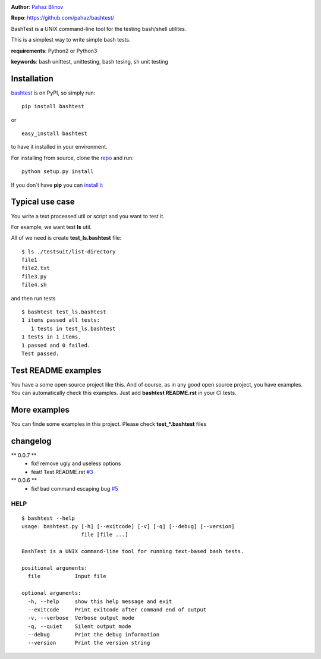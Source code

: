 |CircleCI| |coveralls| |version|

|pyversions| |license|

**Author**: `Pahaz Blinov`_

**Repo**: https://github.com/pahaz/bashtest/

BashTest is a UNIX command-line tool for the testing bash/shell utilites.

This is a simplest way to write simple bash tests.

**requirements**: Python2 or Python3

**keywords**: bash unittest, unittesting, bash tesing, sh unit testing

Installation
============

`bashtest`_ is on PyPI, so simply run:

::

    pip install bashtest

or ::

    easy_install bashtest

to have it installed in your environment.

For installing from source, clone the
`repo <https://github.com/pahaz/bashtest>`_ and run::

    python setup.py install

If you don`t have **pip** you can `install it <https://pip.pypa.io/en/stable/installing/#installation>`_

Typical use case
================

You write a text processed util or script and you want to test it.

For example, we want test **ls** util.

All of we need is create **test_ls.bashtest** file::

    $ ls ./testsuit/list-directory
    file1
    file2.txt
    file3.py
    file4.sh

and then run tests ::

    $ bashtest test_ls.bashtest
    1 items passed all tests:
       1 tests in test_ls.bashtest
    1 tests in 1 items.
    1 passed and 0 failed.
    Test passed.

Test README examples
====================

You have a some open source project like this. And of course, as in any good
open source project, you have examples. You can automatically check this
examples. Just add **bashtest README.rst** in your CI tests.

More examples
=============

You can finde some examples in this project. Please check **test_*.bashtest**
files

changelog
=========

** 0.0.7 **
 - fix! remove ugly and useless options
 - feat! Test README.rst `#3 <https://github.com/pahaz/bashtest/issues/4>`_

** 0.0.6 **
 - fix! bad command escaping bug `#5 <https://github.com/pahaz/bashtest/issues/5>`_

HELP
----

::

   $ bashtest --help
   usage: bashtest.py [-h] [--exitcode] [-v] [-q] [--debug] [--version]
                      file [file ...]

   BashTest is a UNIX command-line tool for running text-based bash tests.

   positional arguments:
     file           Input file

   optional arguments:
     -h, --help     show this help message and exit
     --exitcode     Print exitcode after command end of output
     -v, --verbose  Verbose output mode
     -q, --quiet    Silent output mode
     --debug        Print the debug information
     --version      Print the version string


.. _Pahaz Blinov: https://github.com/pahaz/
.. _bashtest: https://pypi.python.org/pypi/bashtest
.. |CircleCI| image:: https://circleci.com/gh/pahaz/bashtest.svg?style=svg
   :target: https://circleci.com/gh/pahaz/bashtest
.. |coveralls| image:: https://coveralls.io/repos/github/pahaz/bashtest/badge.svg?branch=master
   :target: https://coveralls.io/github/pahaz/bashtest?branch=master
.. |DwnMonth| image:: https://img.shields.io/pypi/dm/bashtest.svg
.. |DwnWeek| image:: https://img.shields.io/pypi/dw/bashtest.svg
.. |DwnDay| image:: https://img.shields.io/pypi/dd/bashtest.svg
.. |pyversions| image:: https://img.shields.io/pypi/pyversions/bashtest.svg
.. |version| image:: https://img.shields.io/pypi/v/bashtest.svg
   :target: `bashtest`_
.. |license| image::  https://img.shields.io/pypi/l/bashtest.svg
   :target: https://github.com/pahaz/bashtest/blob/master/LICENSE
